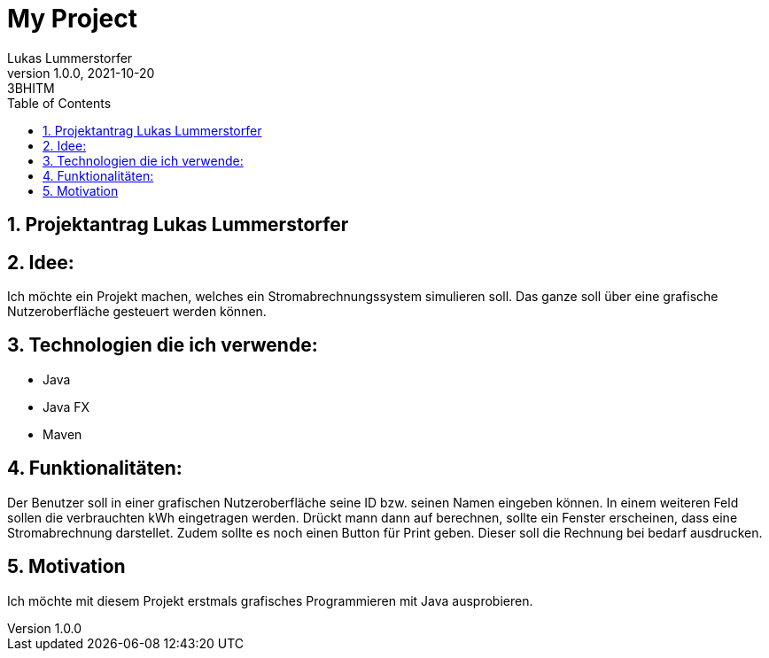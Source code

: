 = My Project
Lukas Lummerstorfer
1.0.0, 2021-10-20: 3BHITM
ifndef::imagesdir[:imagesdir: images]
//:toc-placement!:  // prevents the generation of the doc at this position, so it can be printed afterwards
:sourcedir: ../src/main/java
:icons: font
:sectnums:    // Nummerierung der Überschriften / section numbering
:toc: left

//Need this blank line after ifdef, don't know why...
ifdef::backend-html5[]

// print the toc here (not at the default position)
//toc::[]

== Projektantrag Lukas Lummerstorfer


== Idee:

Ich möchte ein Projekt machen, welches ein Stromabrechnungssystem simulieren soll.
Das ganze soll über eine grafische Nutzeroberfläche gesteuert werden können.

== Technologien die ich verwende:

	•	Java
	•	Java FX
	•	Maven

== Funktionalitäten:

Der Benutzer soll in einer grafischen Nutzeroberfläche seine ID bzw. seinen Namen eingeben können. In einem weiteren
Feld sollen die verbrauchten kWh eingetragen werden. Drückt mann dann auf berechnen, sollte ein Fenster erscheinen, dass eine Stromabrechnung darstellet.
Zudem sollte es noch einen Button für Print geben. Dieser soll die Rechnung bei bedarf ausdrucken.

== Motivation

Ich möchte mit diesem Projekt erstmals grafisches Programmieren mit Java ausprobieren.